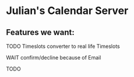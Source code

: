 * Julian's Calendar Server
** Features we want:
**** TODO Timeslots converter to real life Timeslots
**** WAIT confirm/decline because of Email
**** TODO 